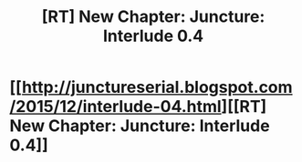 #+TITLE: [RT] New Chapter: Juncture: Interlude 0.4

* [[http://junctureserial.blogspot.com/2015/12/interlude-04.html][[RT] New Chapter: Juncture: Interlude 0.4]]
:PROPERTIES:
:Author: AHatfulOfBomb
:Score: 7
:DateUnix: 1449155629.0
:DateShort: 2015-Dec-03
:END:
